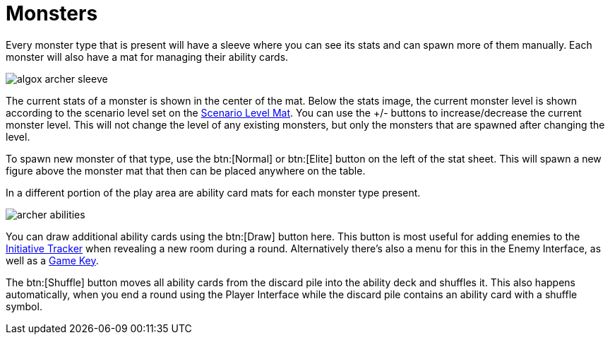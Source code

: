 = Monsters

Every monster type that is present will have a sleeve where you can see its stats and can spawn more of them manually.
Each monster will also have a mat for managing their ability cards.

image::algox-archer-sleeve.png[]


The current stats of a monster is shown in the center of the mat.
Below the stats image, the current monster level is shown according to the scenario level set on the xref:campaign:start.adoc#scenario_level[Scenario Level Mat].
You can use the +/- buttons to increase/decrease the current monster level.
This will not change the level of any existing monsters, but only the monsters that are spawned after changing the level.

To spawn new monster of that type, use the btn:[Normal] or btn:[Elite] button on the left of the stat sheet.
This will spawn a new figure above the monster mat that then can be placed anywhere on the table.

In a different portion of the play area are ability card mats for each monster type present.

image::archer-abilities.png[]

You can draw additional ability cards using the btn:[Draw] button here. This button is most useful for adding enemies to the xref:engine:interface/initiativeTracker.adoc[Initiative Tracker] when revealing a new room during a round.
Alternatively there's also a menu for this in the Enemy Interface, as well as a xref:engine:feature/gameKeys.adoc#_draw_monster_attack_modifier[Game Key].

The btn:[Shuffle] button moves all ability cards from the discard pile into the ability deck and shuffles it.
This also happens automatically, when you end a round using the Player Interface while the discard pile contains an ability card with a shuffle symbol.
